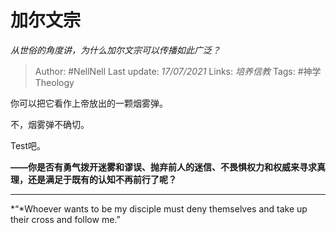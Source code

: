 * 加尔文宗
  :PROPERTIES:
  :CUSTOM_ID: 加尔文宗
  :END:

/从世俗的角度讲，为什么加尔文宗可以传播如此广泛？/

#+BEGIN_QUOTE
  Author: #NellNell Last update: /17/07/2021/ Links: [[培养信教]] Tags:
  #神学Theology
#+END_QUOTE

你可以把它看作上帝放出的一颗烟雾弹。

不，烟雾弹不确切。

Test吧。

*------你是否有勇气拨开迷雾和谬误、抛弃前人的迷信、不畏惧权力和权威来寻求真理，还是满足于既有的认知不再前行了呢？*

--------------

*“*Whoever wants to be my disciple must deny themselves and take up
their cross and follow me.”
